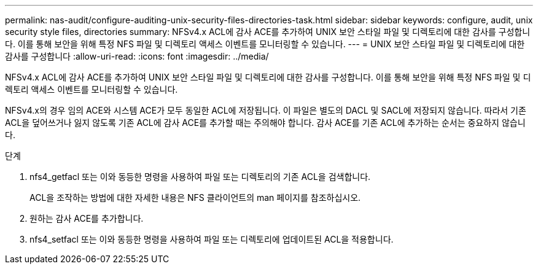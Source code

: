 ---
permalink: nas-audit/configure-auditing-unix-security-files-directories-task.html 
sidebar: sidebar 
keywords: configure, audit, unix security style files, directories 
summary: NFSv4.x ACL에 감사 ACE를 추가하여 UNIX 보안 스타일 파일 및 디렉토리에 대한 감사를 구성합니다. 이를 통해 보안을 위해 특정 NFS 파일 및 디렉토리 액세스 이벤트를 모니터링할 수 있습니다. 
---
= UNIX 보안 스타일 파일 및 디렉토리에 대한 감사를 구성합니다
:allow-uri-read: 
:icons: font
:imagesdir: ../media/


[role="lead"]
NFSv4.x ACL에 감사 ACE를 추가하여 UNIX 보안 스타일 파일 및 디렉토리에 대한 감사를 구성합니다. 이를 통해 보안을 위해 특정 NFS 파일 및 디렉토리 액세스 이벤트를 모니터링할 수 있습니다.

NFSv4.x의 경우 임의 ACE와 시스템 ACE가 모두 동일한 ACL에 저장됩니다. 이 파일은 별도의 DACL 및 SACL에 저장되지 않습니다. 따라서 기존 ACL을 덮어쓰거나 잃지 않도록 기존 ACL에 감사 ACE를 추가할 때는 주의해야 합니다. 감사 ACE를 기존 ACL에 추가하는 순서는 중요하지 않습니다.

.단계
. nfs4_getfacl 또는 이와 동등한 명령을 사용하여 파일 또는 디렉토리의 기존 ACL을 검색합니다.
+
ACL을 조작하는 방법에 대한 자세한 내용은 NFS 클라이언트의 man 페이지를 참조하십시오.

. 원하는 감사 ACE를 추가합니다.
. nfs4_setfacl 또는 이와 동등한 명령을 사용하여 파일 또는 디렉토리에 업데이트된 ACL을 적용합니다.

